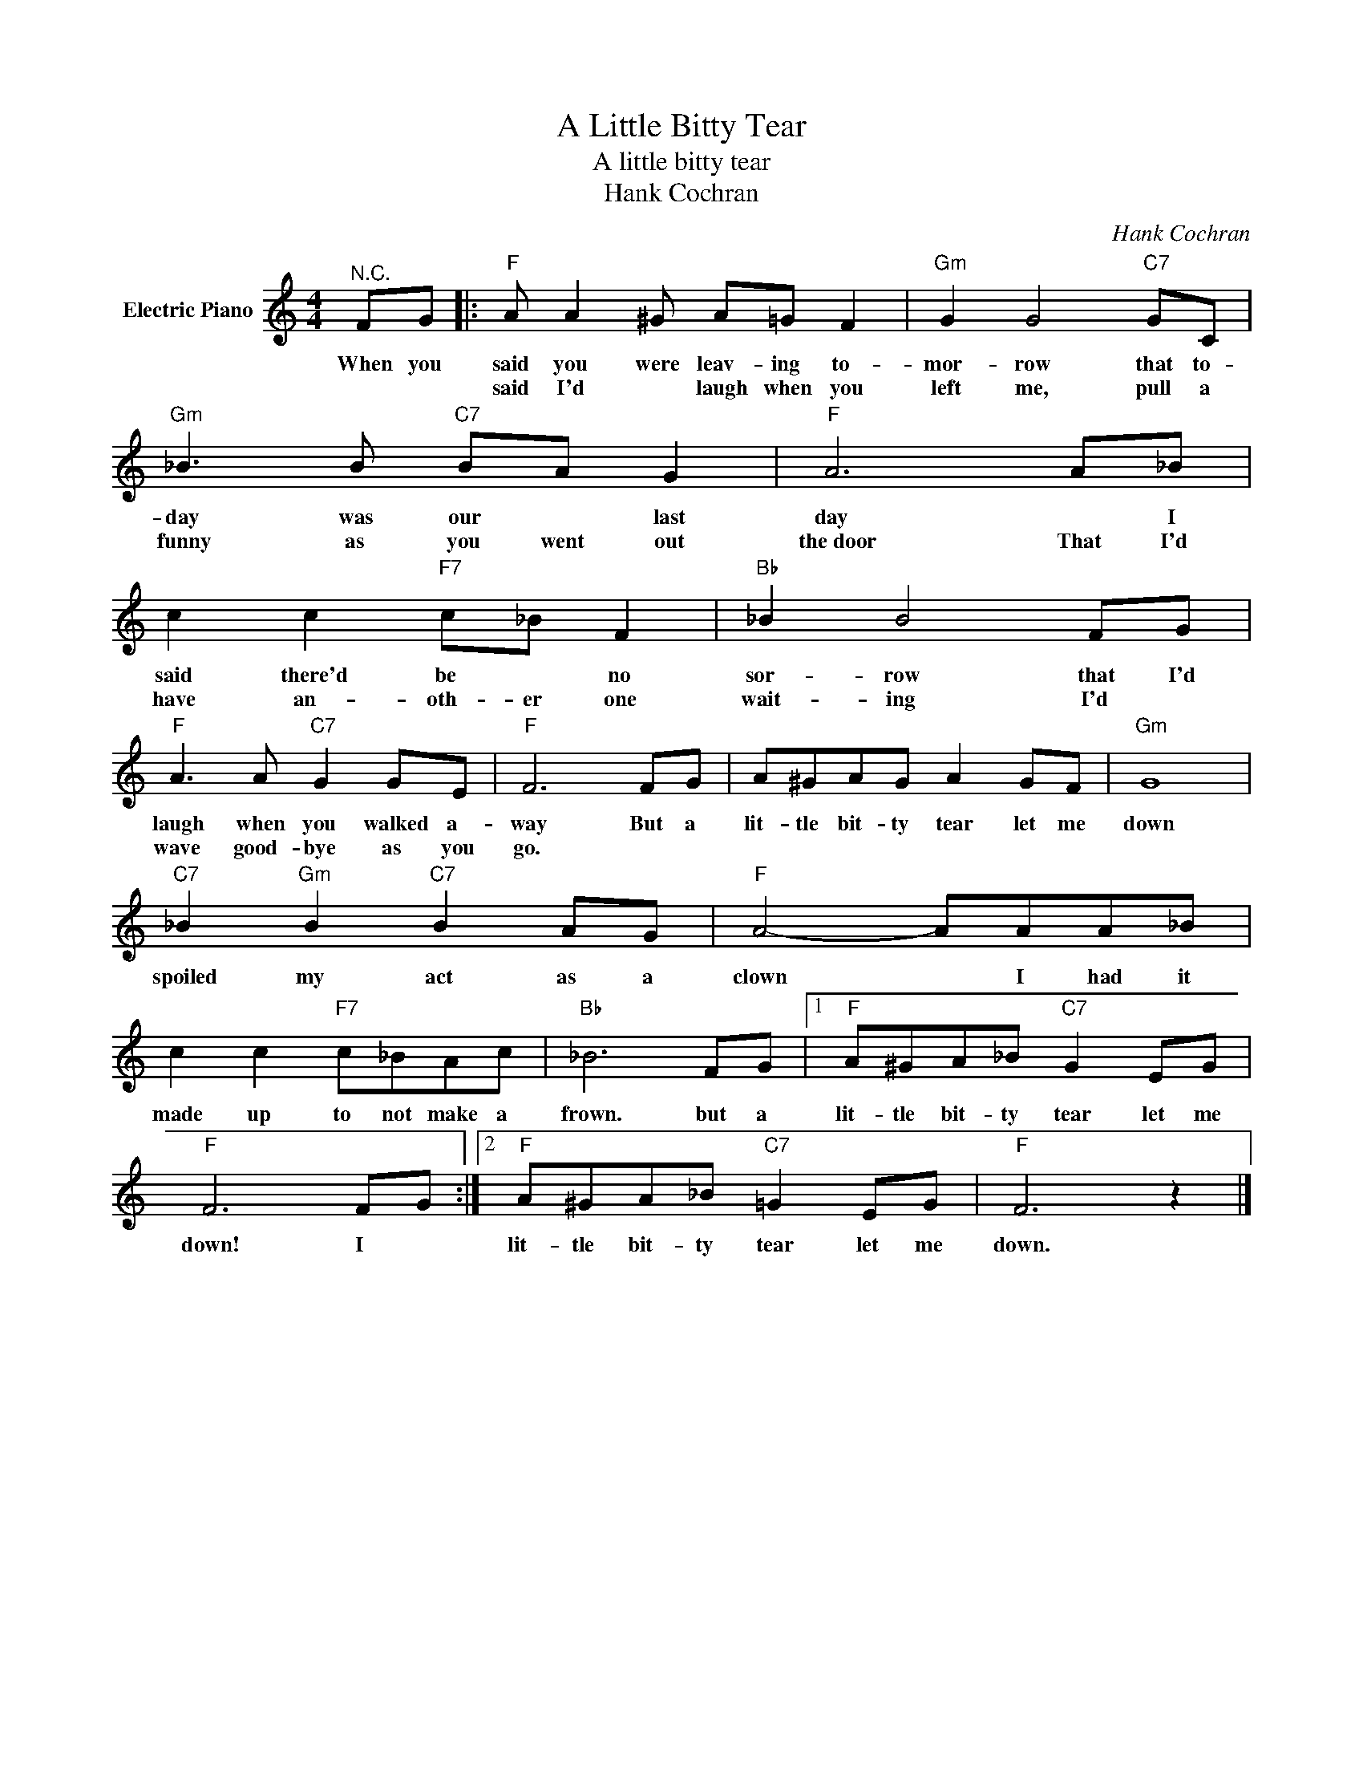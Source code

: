 X:1
T:A Little Bitty Tear
T:A little bitty tear
T:Hank Cochran
C:Hank Cochran
Z:All Rights Reserved
L:1/8
M:4/4
K:C
V:1 treble nm="Electric Piano"
%%MIDI program 4
V:1
"^N.C." FG |:"F" A A2 ^G A=G F2 |"Gm" G2 G4"C7" GC |"Gm" _B3 B"C7" BA G2 |"F" A6 A_B | %5
w: When you|said you were leav- ing to-|mor- row that to-|day was our * last|day * I|
w: |said I'd * laugh when you|left me, pull a|funny as you went out|the~door That I'd|
 c2 c2"F7" c_B F2 |"Bb" _B2 B4 FG |"F" A3 A"C7" G2 GE |"F" F6 FG | A^GAG A2 GF |"Gm" G8 | %11
w: said there'd be * no|sor- row that I'd|laugh when you walked a-|way But a|lit- tle bit- ty tear let me|down|
w: have an- oth- er one|wait- ing I'd *|wave good- bye as you|go. * *|||
"C7" _B2"Gm" B2"C7" B2 AG |"F" A4- AAA_B | c2 c2"F7" c_BAc |"Bb" _B6 FG |1"F" A^GA_B"C7" G2 EG | %16
w: spoiled my act as a|clown * I had it|made up to not make a|frown. but a|lit- tle bit- ty tear let me|
w: |||||
"F" F6 FG :|2"F" A^GA_B"C7" =G2 EG |"F" F6 z2 |] %19
w: down! I *|lit- tle bit- ty tear let me|down.|
w: |||

